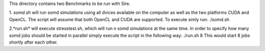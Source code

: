 This directory contains two Benchmarks to be run with Sire.

1. *somd.sh* will run somd simulations using all dvices available on the computer
as well as the two platforms CUDA and OpenCL. The script will assume that both
OpenCL and CUDA are supported.
To execute simly run:
./somd.sh

2.*run.sh* will execute stresstest.sh, which will run n somd simulations at the
same time. In order to specify how many somd jobs should be started in parallel
simply execute the script in the following way:
./run.sh 8
This would start 8 jobs shortly after each other.
